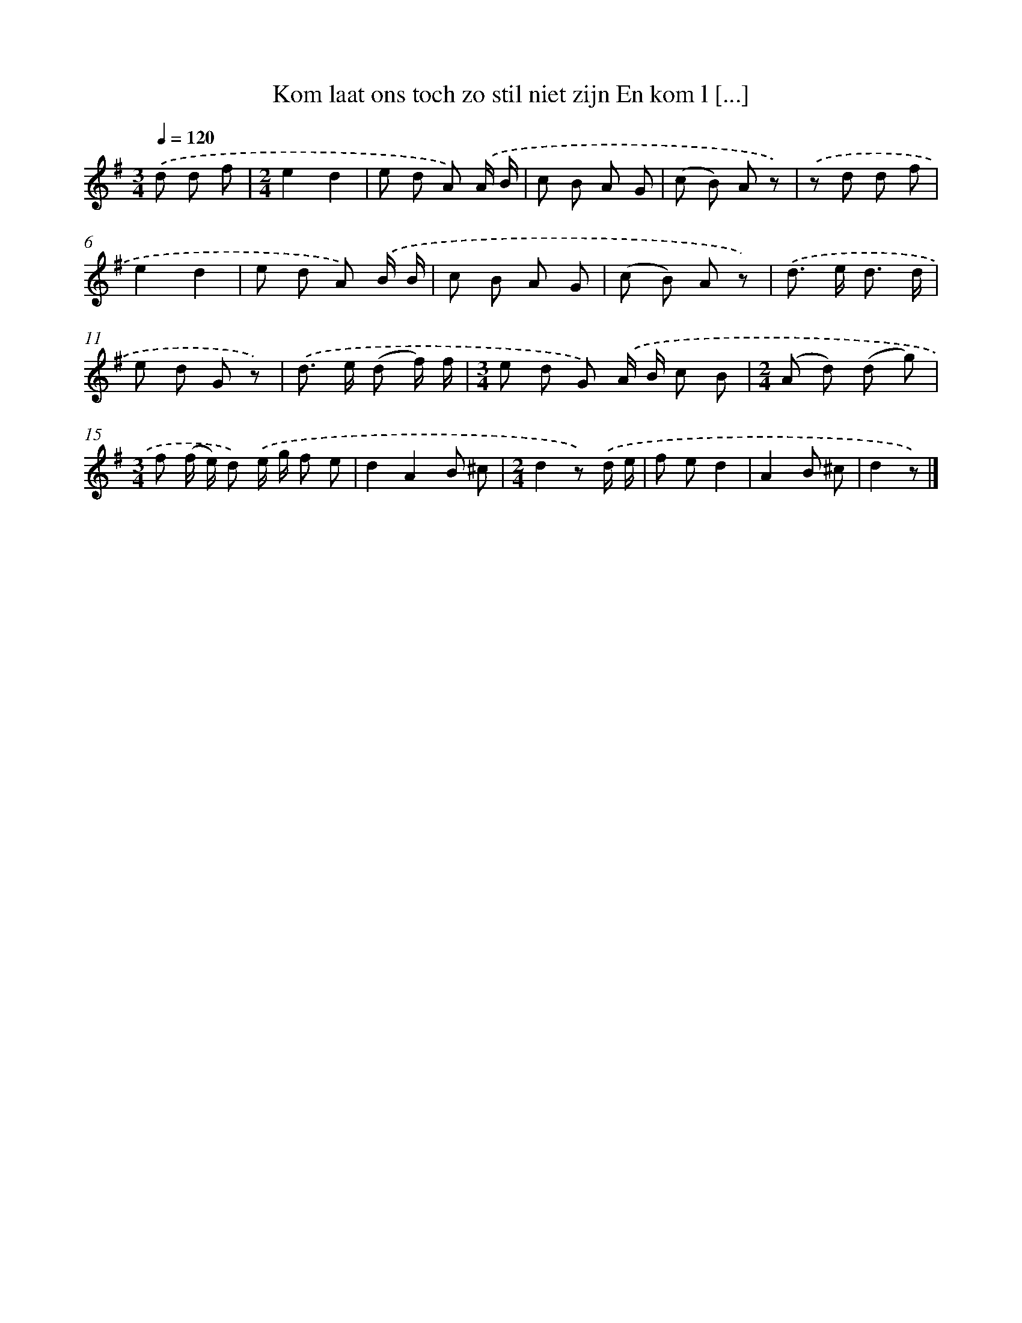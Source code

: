 X: 1845
T: Kom laat ons toch zo stil niet zijn En kom l [...]
%%abc-version 2.0
%%abcx-abcm2ps-target-version 5.9.1 (29 Sep 2008)
%%abc-creator hum2abc beta
%%abcx-conversion-date 2018/11/01 14:35:46
%%humdrum-veritas 2795157209
%%humdrum-veritas-data 57955261
%%continueall 1
%%barnumbers 0
L: 1/8
M: 3/4
Q: 1/4=120
K: G clef=treble
.('d d f [I:setbarnb 1]|
[M:2/4]e2d2 |
e d A) .('A/ B/ |
c B A G |
(c B) A z) |
.('z d d f |
e2d2 |
e d A) .('B/ B/ |
c B A G |
(c B) A z) |
.('d> e d3/ d/ |
e d G z) |
.('d> e (d f/) f/ |
[M:3/4]e d G) .('A/ B/ c B |
[M:2/4](A d) (d g) |
[M:3/4]f (f/ e/) d) .('e/ g/ f e |
d2A2B ^c |
[M:2/4]d2z) .('d/ e/ |
f ed2 |
A2B ^c |
d2z) |]
